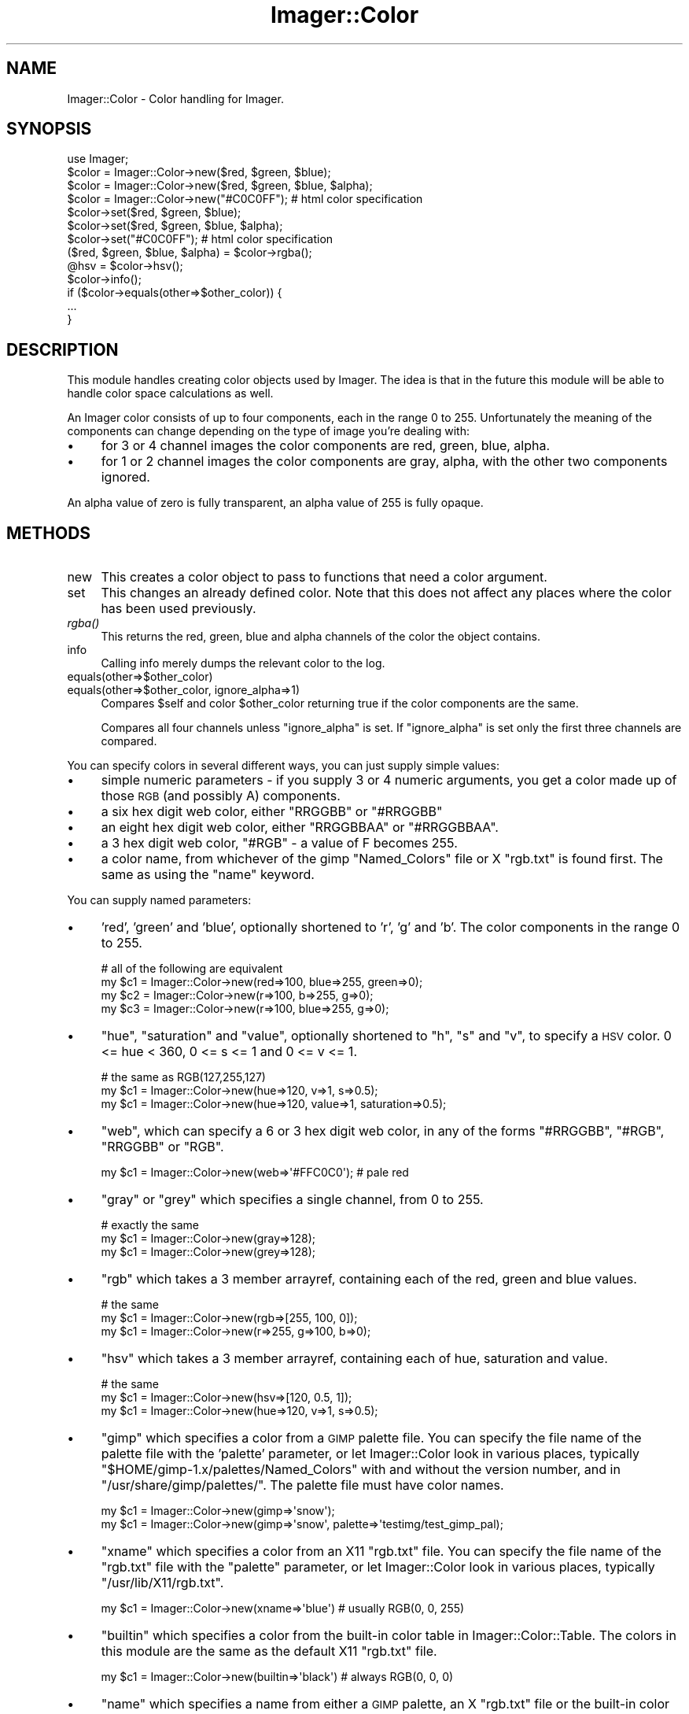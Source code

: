 .\" Automatically generated by Pod::Man 2.23 (Pod::Simple 3.14)
.\"
.\" Standard preamble:
.\" ========================================================================
.de Sp \" Vertical space (when we can't use .PP)
.if t .sp .5v
.if n .sp
..
.de Vb \" Begin verbatim text
.ft CW
.nf
.ne \\$1
..
.de Ve \" End verbatim text
.ft R
.fi
..
.\" Set up some character translations and predefined strings.  \*(-- will
.\" give an unbreakable dash, \*(PI will give pi, \*(L" will give a left
.\" double quote, and \*(R" will give a right double quote.  \*(C+ will
.\" give a nicer C++.  Capital omega is used to do unbreakable dashes and
.\" therefore won't be available.  \*(C` and \*(C' expand to `' in nroff,
.\" nothing in troff, for use with C<>.
.tr \(*W-
.ds C+ C\v'-.1v'\h'-1p'\s-2+\h'-1p'+\s0\v'.1v'\h'-1p'
.ie n \{\
.    ds -- \(*W-
.    ds PI pi
.    if (\n(.H=4u)&(1m=24u) .ds -- \(*W\h'-12u'\(*W\h'-12u'-\" diablo 10 pitch
.    if (\n(.H=4u)&(1m=20u) .ds -- \(*W\h'-12u'\(*W\h'-8u'-\"  diablo 12 pitch
.    ds L" ""
.    ds R" ""
.    ds C` ""
.    ds C' ""
'br\}
.el\{\
.    ds -- \|\(em\|
.    ds PI \(*p
.    ds L" ``
.    ds R" ''
'br\}
.\"
.\" Escape single quotes in literal strings from groff's Unicode transform.
.ie \n(.g .ds Aq \(aq
.el       .ds Aq '
.\"
.\" If the F register is turned on, we'll generate index entries on stderr for
.\" titles (.TH), headers (.SH), subsections (.SS), items (.Ip), and index
.\" entries marked with X<> in POD.  Of course, you'll have to process the
.\" output yourself in some meaningful fashion.
.ie \nF \{\
.    de IX
.    tm Index:\\$1\t\\n%\t"\\$2"
..
.    nr % 0
.    rr F
.\}
.el \{\
.    de IX
..
.\}
.\"
.\" Accent mark definitions (@(#)ms.acc 1.5 88/02/08 SMI; from UCB 4.2).
.\" Fear.  Run.  Save yourself.  No user-serviceable parts.
.    \" fudge factors for nroff and troff
.if n \{\
.    ds #H 0
.    ds #V .8m
.    ds #F .3m
.    ds #[ \f1
.    ds #] \fP
.\}
.if t \{\
.    ds #H ((1u-(\\\\n(.fu%2u))*.13m)
.    ds #V .6m
.    ds #F 0
.    ds #[ \&
.    ds #] \&
.\}
.    \" simple accents for nroff and troff
.if n \{\
.    ds ' \&
.    ds ` \&
.    ds ^ \&
.    ds , \&
.    ds ~ ~
.    ds /
.\}
.if t \{\
.    ds ' \\k:\h'-(\\n(.wu*8/10-\*(#H)'\'\h"|\\n:u"
.    ds ` \\k:\h'-(\\n(.wu*8/10-\*(#H)'\`\h'|\\n:u'
.    ds ^ \\k:\h'-(\\n(.wu*10/11-\*(#H)'^\h'|\\n:u'
.    ds , \\k:\h'-(\\n(.wu*8/10)',\h'|\\n:u'
.    ds ~ \\k:\h'-(\\n(.wu-\*(#H-.1m)'~\h'|\\n:u'
.    ds / \\k:\h'-(\\n(.wu*8/10-\*(#H)'\z\(sl\h'|\\n:u'
.\}
.    \" troff and (daisy-wheel) nroff accents
.ds : \\k:\h'-(\\n(.wu*8/10-\*(#H+.1m+\*(#F)'\v'-\*(#V'\z.\h'.2m+\*(#F'.\h'|\\n:u'\v'\*(#V'
.ds 8 \h'\*(#H'\(*b\h'-\*(#H'
.ds o \\k:\h'-(\\n(.wu+\w'\(de'u-\*(#H)/2u'\v'-.3n'\*(#[\z\(de\v'.3n'\h'|\\n:u'\*(#]
.ds d- \h'\*(#H'\(pd\h'-\w'~'u'\v'-.25m'\f2\(hy\fP\v'.25m'\h'-\*(#H'
.ds D- D\\k:\h'-\w'D'u'\v'-.11m'\z\(hy\v'.11m'\h'|\\n:u'
.ds th \*(#[\v'.3m'\s+1I\s-1\v'-.3m'\h'-(\w'I'u*2/3)'\s-1o\s+1\*(#]
.ds Th \*(#[\s+2I\s-2\h'-\w'I'u*3/5'\v'-.3m'o\v'.3m'\*(#]
.ds ae a\h'-(\w'a'u*4/10)'e
.ds Ae A\h'-(\w'A'u*4/10)'E
.    \" corrections for vroff
.if v .ds ~ \\k:\h'-(\\n(.wu*9/10-\*(#H)'\s-2\u~\d\s+2\h'|\\n:u'
.if v .ds ^ \\k:\h'-(\\n(.wu*10/11-\*(#H)'\v'-.4m'^\v'.4m'\h'|\\n:u'
.    \" for low resolution devices (crt and lpr)
.if \n(.H>23 .if \n(.V>19 \
\{\
.    ds : e
.    ds 8 ss
.    ds o a
.    ds d- d\h'-1'\(ga
.    ds D- D\h'-1'\(hy
.    ds th \o'bp'
.    ds Th \o'LP'
.    ds ae ae
.    ds Ae AE
.\}
.rm #[ #] #H #V #F C
.\" ========================================================================
.\"
.IX Title "Imager::Color 3"
.TH Imager::Color 3 "2011-06-06" "perl v5.12.4" "User Contributed Perl Documentation"
.\" For nroff, turn off justification.  Always turn off hyphenation; it makes
.\" way too many mistakes in technical documents.
.if n .ad l
.nh
.SH "NAME"
Imager::Color \- Color handling for Imager.
.SH "SYNOPSIS"
.IX Header "SYNOPSIS"
.Vb 1
\&  use Imager;
\&
\&  $color = Imager::Color\->new($red, $green, $blue);
\&  $color = Imager::Color\->new($red, $green, $blue, $alpha);
\&  $color = Imager::Color\->new("#C0C0FF"); # html color specification
\&
\&  $color\->set($red, $green, $blue);
\&  $color\->set($red, $green, $blue, $alpha);
\&  $color\->set("#C0C0FF"); # html color specification
\&
\&  ($red, $green, $blue, $alpha) = $color\->rgba();
\&  @hsv = $color\->hsv();
\&
\&  $color\->info();
\&
\&  if ($color\->equals(other=>$other_color)) {
\&    ...
\&  }
.Ve
.SH "DESCRIPTION"
.IX Header "DESCRIPTION"
This module handles creating color objects used by Imager.  The idea
is that in the future this module will be able to handle color space
calculations as well.
.PP
An Imager color consists of up to four components, each in the range 0
to 255. Unfortunately the meaning of the components can change
depending on the type of image you're dealing with:
.IP "\(bu" 4
for 3 or 4 channel images the color components are red, green, blue,
alpha.
.IP "\(bu" 4
for 1 or 2 channel images the color components are gray, alpha, with
the other two components ignored.
.PP
An alpha value of zero is fully transparent, an alpha value of 255 is
fully opaque.
.SH "METHODS"
.IX Header "METHODS"
.IP "new" 4
.IX Item "new"
This creates a color object to pass to functions that need a color argument.
.IP "set" 4
.IX Item "set"
This changes an already defined color.  Note that this does not affect any places
where the color has been used previously.
.IP "\fIrgba()\fR" 4
.IX Item "rgba()"
This returns the red, green, blue and alpha channels of the color the
object contains.
.IP "info" 4
.IX Item "info"
Calling info merely dumps the relevant color to the log.
.IP "equals(other=>$other_color)" 4
.IX Item "equals(other=>$other_color)"
.PD 0
.IP "equals(other=>$other_color, ignore_alpha=>1)" 4
.IX Item "equals(other=>$other_color, ignore_alpha=>1)"
.PD
Compares \f(CW$self\fR and color \f(CW$other_color\fR returning true if the color
components are the same.
.Sp
Compares all four channels unless \f(CW\*(C`ignore_alpha\*(C'\fR is set.  If
\&\f(CW\*(C`ignore_alpha\*(C'\fR is set only the first three channels are compared.
.PP
You can specify colors in several different ways, you can just supply
simple values:
.IP "\(bu" 4
simple numeric parameters \- if you supply 3 or 4 numeric arguments, you get a color made up of those \s-1RGB\s0 (and possibly A) components.
.IP "\(bu" 4
a six hex digit web color, either \f(CW\*(C`RRGGBB\*(C'\fR or \f(CW\*(C`#RRGGBB\*(C'\fR
.IP "\(bu" 4
an eight hex digit web color, either \f(CW\*(C`RRGGBBAA\*(C'\fR or \f(CW\*(C`#RRGGBBAA\*(C'\fR.
.IP "\(bu" 4
a 3 hex digit web color, \f(CW\*(C`#RGB\*(C'\fR \- a value of F becomes 255.
.IP "\(bu" 4
a color name, from whichever of the gimp \f(CW\*(C`Named_Colors\*(C'\fR file or X
\&\f(CW\*(C`rgb.txt\*(C'\fR is found first.  The same as using the \f(CW\*(C`name\*(C'\fR keyword.
.PP
You can supply named parameters:
.IP "\(bu" 4
\&'red', 'green' and 'blue', optionally shortened to 'r', 'g' and 'b'.
The color components in the range 0 to 255.
.Sp
.Vb 4
\& # all of the following are equivalent
\& my $c1 = Imager::Color\->new(red=>100, blue=>255, green=>0);
\& my $c2 = Imager::Color\->new(r=>100, b=>255, g=>0);
\& my $c3 = Imager::Color\->new(r=>100, blue=>255, g=>0);
.Ve
.IP "\(bu" 4
\&\f(CW\*(C`hue\*(C'\fR, \f(CW\*(C`saturation\*(C'\fR and \f(CW\*(C`value\*(C'\fR, optionally shortened to \f(CW\*(C`h\*(C'\fR, \f(CW\*(C`s\*(C'\fR and
\&\f(CW\*(C`v\*(C'\fR, to specify a \s-1HSV\s0 color.  0 <= hue < 360, 0 <= s <= 1 and 0 <= v
<= 1.
.Sp
.Vb 3
\&  # the same as RGB(127,255,127)
\&  my $c1 = Imager::Color\->new(hue=>120, v=>1, s=>0.5);
\&  my $c1 = Imager::Color\->new(hue=>120, value=>1, saturation=>0.5);
.Ve
.IP "\(bu" 4
\&\f(CW\*(C`web\*(C'\fR, which can specify a 6 or 3 hex digit web color, in any of the
forms \f(CW\*(C`#RRGGBB\*(C'\fR, \f(CW\*(C`#RGB\*(C'\fR, \f(CW\*(C`RRGGBB\*(C'\fR or \f(CW\*(C`RGB\*(C'\fR.
.Sp
.Vb 1
\&  my $c1 = Imager::Color\->new(web=>\*(Aq#FFC0C0\*(Aq); # pale red
.Ve
.IP "\(bu" 4
\&\f(CW\*(C`gray\*(C'\fR or \f(CW\*(C`grey\*(C'\fR which specifies a single channel, from 0 to 255.
.Sp
.Vb 3
\&  # exactly the same
\&  my $c1 = Imager::Color\->new(gray=>128);
\&  my $c1 = Imager::Color\->new(grey=>128);
.Ve
.IP "\(bu" 4
\&\f(CW\*(C`rgb\*(C'\fR which takes a 3 member arrayref, containing each of the red,
green and blue values.
.Sp
.Vb 3
\&  # the same
\&  my $c1 = Imager::Color\->new(rgb=>[255, 100, 0]);
\&  my $c1 = Imager::Color\->new(r=>255, g=>100, b=>0);
.Ve
.IP "\(bu" 4
\&\f(CW\*(C`hsv\*(C'\fR which takes a 3 member arrayref, containing each of hue,
saturation and value.
.Sp
.Vb 3
\&  # the same
\&  my $c1 = Imager::Color\->new(hsv=>[120, 0.5, 1]);
\&  my $c1 = Imager::Color\->new(hue=>120, v=>1, s=>0.5);
.Ve
.IP "\(bu" 4
\&\f(CW\*(C`gimp\*(C'\fR which specifies a color from a \s-1GIMP\s0 palette file.  You can
specify the file name of the palette file with the 'palette'
parameter, or let Imager::Color look in various places, typically
\&\f(CW\*(C`$HOME/gimp\-1.x/palettes/Named_Colors\*(C'\fR with and without the version
number, and in \f(CW\*(C`/usr/share/gimp/palettes/\*(C'\fR.  The palette file must
have color names.
.Sp
.Vb 2
\&  my $c1 = Imager::Color\->new(gimp=>\*(Aqsnow\*(Aq);
\&  my $c1 = Imager::Color\->new(gimp=>\*(Aqsnow\*(Aq, palette=>\*(Aqtestimg/test_gimp_pal);
.Ve
.IP "\(bu" 4
\&\f(CW\*(C`xname\*(C'\fR which specifies a color from an X11 \f(CW\*(C`rgb.txt\*(C'\fR file.  You can
specify the file name of the \f(CW\*(C`rgb.txt\*(C'\fR file with the \f(CW\*(C`palette\*(C'\fR
parameter, or let Imager::Color look in various places, typically
\&\f(CW\*(C`/usr/lib/X11/rgb.txt\*(C'\fR.
.Sp
.Vb 1
\&  my $c1 = Imager::Color\->new(xname=>\*(Aqblue\*(Aq) # usually RGB(0, 0, 255)
.Ve
.IP "\(bu" 4
\&\f(CW\*(C`builtin\*(C'\fR which specifies a color from the built-in color table in
Imager::Color::Table.  The colors in this module are the same as the
default X11 \f(CW\*(C`rgb.txt\*(C'\fR file.
.Sp
.Vb 1
\&  my $c1 = Imager::Color\->new(builtin=>\*(Aqblack\*(Aq) # always RGB(0, 0, 0)
.Ve
.IP "\(bu" 4
\&\f(CW\*(C`name\*(C'\fR which specifies a name from either a \s-1GIMP\s0 palette, an X
\&\f(CW\*(C`rgb.txt\*(C'\fR file or the built-in color table, whichever is found first.
.IP "\(bu" 4
\&'channel0', 'channel1', etc, each of which specifies a single channel.  These can be abbreviated to 'c0', 'c1' etc.
.IP "\(bu" 4
\&'channels' which takes an arrayref of the channel values.
.PP
Optionally you can add an alpha channel to a color with the 'alpha' or
\&'a' parameter.
.PP
These color specifications can be used for both constructing new
colors with the \fInew()\fR method and modifying existing colors with the
\&\fIset()\fR method.
.SH "METHODS"
.IX Header "METHODS"
.IP "\fIhsv()\fR" 4
.IX Item "hsv()"
.Vb 1
\&    my($h, $s, $v, $alpha) = $color\->hsv();
.Ve
.Sp
Returns the color as a Hue/Saturation/Value/Alpha tuple.
.SH "AUTHOR"
.IX Header "AUTHOR"
Arnar M. Hrafnkelsson, addi@umich.edu
And a great deal of help from others \- see the \f(CW\*(C`README\*(C'\fR for a complete
list.
.SH "SEE ALSO"
.IX Header "SEE ALSO"
\&\fIImager\fR\|(3), Imager::Color
http://imager.perl.org/
